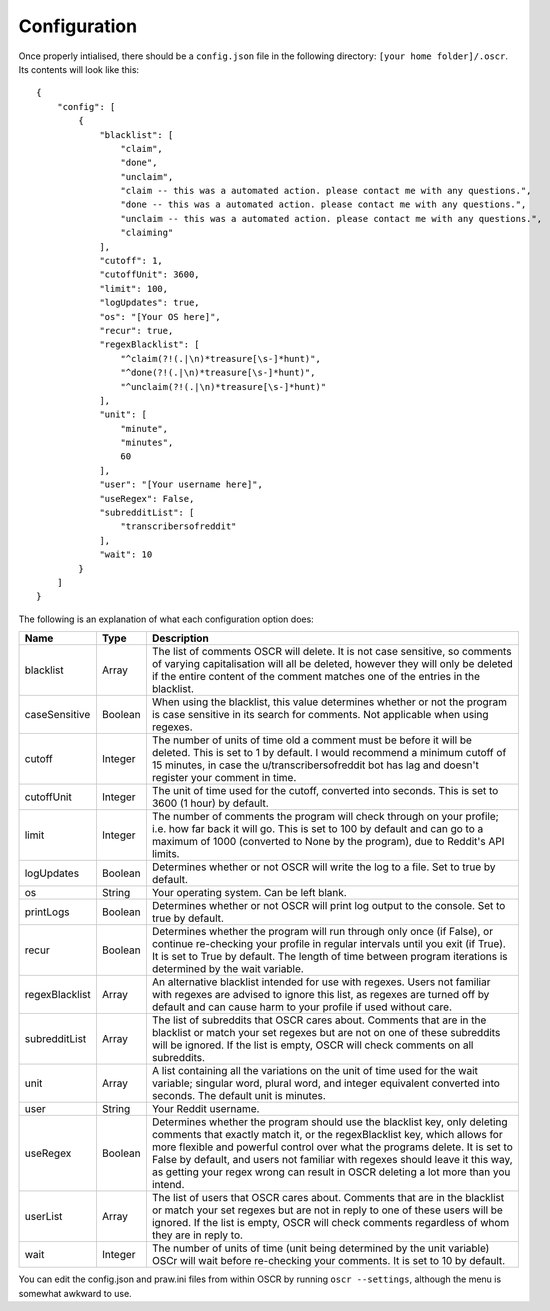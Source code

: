Configuration
==============

Once properly intialised, there should be a ``config.json`` file in the following directory: ``[your home folder]/.oscr``. Its contents will look like this::

   {
       "config": [
           {
               "blacklist": [
                   "claim",
                   "done",
                   "unclaim",
                   "claim -- this was a automated action. please contact me with any questions.",
                   "done -- this was a automated action. please contact me with any questions.",
                   "unclaim -- this was a automated action. please contact me with any questions.",
                   "claiming"
               ],
               "cutoff": 1,
               "cutoffUnit": 3600,
               "limit": 100,
               "logUpdates": true,
               "os": "[Your OS here]",
               "recur": true,
               "regexBlacklist": [
                   "^claim(?!(.|\n)*treasure[\s-]*hunt)",
                   "^done(?!(.|\n)*treasure[\s-]*hunt)",
                   "^unclaim(?!(.|\n)*treasure[\s-]*hunt)"
               ],
               "unit": [
                   "minute",
                   "minutes",
                   60
               ],
               "user": "[Your username here]",
               "useRegex": False,
               "subredditList": [
                   "transcribersofreddit"
               ],
               "wait": 10
           }
       ]
   }

The following is an explanation of what each configuration option does:

.. list-table::
   :header-rows: 1
   
   * - Name
     - Type
     - Description
   * - blacklist
     - Array
     - The list of comments OSCR will delete. It is not case sensitive, so comments of varying capitalisation will all be deleted, however they will only be deleted if the entire content of the comment matches one of the entries in the blacklist.
   * - caseSensitive
     - Boolean
     - When using the blacklist, this value determines whether or not the program is case sensitive in its search for comments. Not applicable when using regexes.
   * - cutoff
     - Integer
     - The number of units of time old a comment must be before it will be deleted. This is set to 1 by default. I would recommend a minimum cutoff of 15 minutes, in case the u/transcribersofreddit bot has lag and doesn't register your comment in time.
   * - cutoffUnit
     - Integer
     - The unit of time used for the cutoff, converted into seconds. This is set to 3600 (1 hour) by default.
   * - limit
     - Integer
     - The number of comments the program will check through on your profile; i.e. how far back it will go. This is set to 100 by default and can go to a maximum of 1000 (converted to None by the program), due to Reddit's API limits.
   * - logUpdates
     - Boolean
     - Determines whether or not OSCR will write the log to a file. Set to true by default.
   * - os
     - String
     - Your operating system. Can be left blank.
   * - printLogs
     - Boolean
     - Determines whether or not OSCR will print log output to the console. Set to true by default.
   * - recur
     - Boolean
     - Determines whether the program will run through only once (if False), or continue re-checking your profile in regular intervals until you exit (if True). It is set to True by default. The length of time between program iterations is determined by the wait variable.
   * - regexBlacklist
     - Array
     - An alternative blacklist intended for use with regexes. Users not familiar with regexes are advised to ignore this list, as regexes are turned off by default and can cause harm to your profile if used without care.
   * - subredditList
     - Array
     - The list of subreddits that OSCR cares about. Comments that are in the blacklist or match your set regexes but are not on one of these subreddits will be ignored. If the list is empty, OSCR will check comments on all subreddits.
   * - unit
     - Array
     - A list containing all the variations on the unit of time used for the wait variable; singular word, plural word, and integer equivalent converted into seconds. The default unit is minutes.
   * - user
     - String
     - Your Reddit username.
   * - useRegex
     - Boolean
     - Determines whether the program should use the blacklist key, only deleting comments that exactly match it, or the regexBlacklist key, which allows for more flexible and powerful control over what the programs delete. It is set to False by default, and users not familiar with regexes should leave it this way, as getting your regex wrong can result in OSCR deleting a lot more than you intend.
   * - userList
     - Array
     - The list of users that OSCR cares about. Comments that are in the blacklist or match your set regexes but are not in reply to one of these users will be ignored. If the list is empty, OSCR will check comments regardless of whom they are in reply to.
   * - wait
     - Integer
     - The number of units of time (unit being determined by the unit variable) OSCr will wait before re-checking your comments. It is set to 10 by default.

You can edit the config.json and praw.ini files from within OSCR by running ``oscr --settings``, although the menu is somewhat awkward to use.
